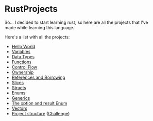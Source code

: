 * RustProjects

So... I decided to start learning rust, so here are all the projects
that I've made while learning this language.

Here's a list with all the projects:

- [[file:hello_world/][Hello World]]
- [[file:variables_and_mutability/][Variables]]
- [[file:data_types/][Data Types]]
- [[file:functions/][Functions]]
- [[file:control_flow/][Control Flow]]
- [[file:ownership/][Ownership]]
- [[file:references_and_borrowing/][References and Borrowing]]
- [[file:slices/][Slices]]
- [[file:structs/][Structs]]
- [[file:enums/][Enums]]
- [[file:generics/][Generics]]
- [[file:option_and_result/][The option and result Enum]]
- [[file:vectors/][Vectors]]
- [[file:warehouse/][Project structure]] ([[file:warehouse_project/][Challenge]])
